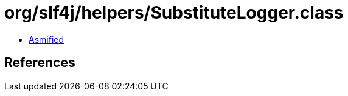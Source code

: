 = org/slf4j/helpers/SubstituteLogger.class

 - link:SubstituteLogger-asmified.java[Asmified]

== References

